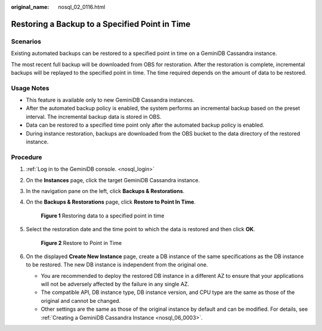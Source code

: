 :original_name: nosql_02_0116.html

.. _nosql_02_0116:

Restoring a Backup to a Specified Point in Time
===============================================

Scenarios
---------

Existing automated backups can be restored to a specified point in time on a GeminiDB Cassandra instance.

The most recent full backup will be downloaded from OBS for restoration. After the restoration is complete, incremental backups will be replayed to the specified point in time. The time required depends on the amount of data to be restored.

Usage Notes
-----------

-  This feature is available only to new GeminiDB Cassandra instances.
-  After the automated backup policy is enabled, the system performs an incremental backup based on the preset interval. The incremental backup data is stored in OBS.

-  Data can be restored to a specified time point only after the automated backup policy is enabled.
-  During instance restoration, backups are downloaded from the OBS bucket to the data directory of the restored instance.

Procedure
---------

#. :ref:`Log in to the GeminiDB console. <nosql_login>`

#. On the **Instances** page, click the target GeminiDB Cassandra instance.

#. In the navigation pane on the left, click **Backups & Restorations**.

#. On the **Backups & Restorations** page, click **Restore to Point In Time**.


   .. figure:: /_static/images/en-us_image_0000002200454268.png
      :alt: **Figure 1** Restoring data to a specified point in time

      **Figure 1** Restoring data to a specified point in time

#. Select the restoration date and the time point to which the data is restored and then click **OK**.


   .. figure:: /_static/images/en-us_image_0000002200454892.png
      :alt: **Figure 2** Restore to Point in Time

      **Figure 2** Restore to Point in Time

#. On the displayed **Create New Instance** page, create a DB instance of the same specifications as the DB instance to be restored. The new DB instance is independent from the original one.

   -  You are recommended to deploy the restored DB instance in a different AZ to ensure that your applications will not be adversely affected by the failure in any single AZ.
   -  The compatible API, DB instance type, DB instance version, and CPU type are the same as those of the original and cannot be changed.
   -  Other settings are the same as those of the original instance by default and can be modified. For details, see :ref:`Creating a GeminiDB Cassandra Instance <nosql_06_0003>`.
